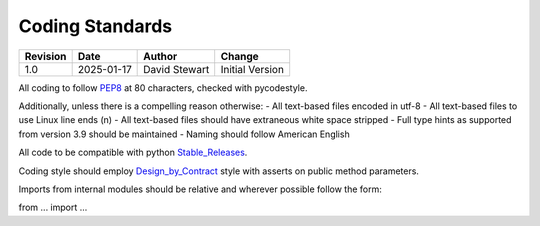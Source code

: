 Coding Standards
================

+----------+------------+-------------------+--------------------------------+
| Revision | Date       | Author            | Change                         |
+==========+============+===================+================================+
| 1.0      | 2025-01-17 | David Stewart     | Initial Version                |
+----------+------------+-------------------+--------------------------------+

All coding to follow PEP8_ at 80 characters, checked with pycodestyle.

Additionally, unless there is a compelling reason otherwise:
- All text-based files encoded in utf-8
- All text-based files to use Linux line ends (\n)
- All text-based files should have extraneous white space stripped
- Full type hints as supported from version 3.9 should be maintained
- Naming should follow American English

All code to be compatible with python Stable_Releases_.

Coding style should employ Design_by_Contract_ style with asserts on public
method parameters. 

Imports from internal modules should be relative and wherever possible follow
the form:

from ... import ...

.. _PEP8: https://peps.python.org/pep-0008/
.. _Stable_Releases: https://devguide.python.org/versions/
.. _Design_by_Contract: https://en.wikipedia.org/wiki/Design_by_contract
